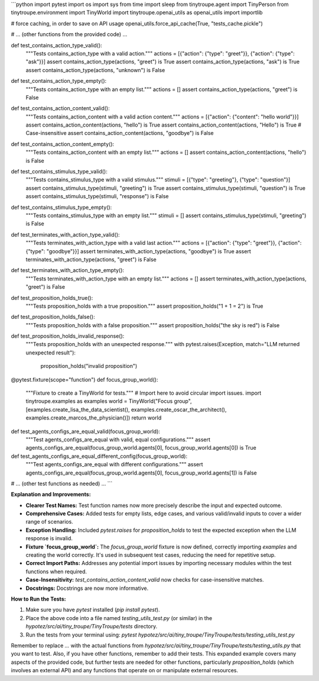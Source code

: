 ```python
import pytest
import os
import sys
from time import sleep
from tinytroupe.agent import TinyPerson
from tinytroupe.environment import TinyWorld
import tinytroupe.openai_utils as openai_utils
import importlib

# force caching, in order to save on API usage
openai_utils.force_api_cache(True, "tests_cache.pickle")

# ... (other functions from the provided code) ...


def test_contains_action_type_valid():
    """Tests contains_action_type with a valid action."""
    actions = [{"action": {"type": "greet"}}, {"action": {"type": "ask"}}]
    assert contains_action_type(actions, "greet") is True
    assert contains_action_type(actions, "ask") is True
    assert contains_action_type(actions, "unknown") is False


def test_contains_action_type_empty():
    """Tests contains_action_type with an empty list."""
    actions = []
    assert contains_action_type(actions, "greet") is False


def test_contains_action_content_valid():
    """Tests contains_action_content with a valid action content."""
    actions = [{"action": {"content": "hello world"}}]
    assert contains_action_content(actions, "hello") is True
    assert contains_action_content(actions, "Hello") is True  # Case-insensitive
    assert contains_action_content(actions, "goodbye") is False


def test_contains_action_content_empty():
    """Tests contains_action_content with an empty list."""
    actions = []
    assert contains_action_content(actions, "hello") is False


def test_contains_stimulus_type_valid():
    """Tests contains_stimulus_type with a valid stimulus."""
    stimuli = [{"type": "greeting"}, {"type": "question"}]
    assert contains_stimulus_type(stimuli, "greeting") is True
    assert contains_stimulus_type(stimuli, "question") is True
    assert contains_stimulus_type(stimuli, "response") is False


def test_contains_stimulus_type_empty():
    """Tests contains_stimulus_type with an empty list."""
    stimuli = []
    assert contains_stimulus_type(stimuli, "greeting") is False


def test_terminates_with_action_type_valid():
    """Tests terminates_with_action_type with a valid last action."""
    actions = [{"action": {"type": "greet"}}, {"action": {"type": "goodbye"}}]
    assert terminates_with_action_type(actions, "goodbye") is True
    assert terminates_with_action_type(actions, "greet") is False


def test_terminates_with_action_type_empty():
    """Tests terminates_with_action_type with an empty list."""
    actions = []
    assert terminates_with_action_type(actions, "greet") is False


def test_proposition_holds_true():
    """Tests proposition_holds with a true proposition."""
    assert proposition_holds("1 + 1 = 2") is True


def test_proposition_holds_false():
    """Tests proposition_holds with a false proposition."""
    assert proposition_holds("the sky is red") is False


def test_proposition_holds_invalid_response():
    """Tests proposition_holds with an unexpected response."""
    with pytest.raises(Exception, match="LLM returned unexpected result"):
        proposition_holds("invalid proposition")


@pytest.fixture(scope="function")
def focus_group_world():
    """Fixture to create a TinyWorld for tests."""
    # Import here to avoid circular import issues.
    import tinytroupe.examples as examples
    world = TinyWorld("Focus group", [examples.create_lisa_the_data_scientist(), examples.create_oscar_the_architect(), examples.create_marcos_the_physician()])
    return world



def test_agents_configs_are_equal_valid(focus_group_world):
    """Test agents_configs_are_equal with valid, equal configurations."""
    assert agents_configs_are_equal(focus_group_world.agents[0], focus_group_world.agents[0]) is True

def test_agents_configs_are_equal_different_config(focus_group_world):
    """Test agents_configs_are_equal with different configurations."""
    assert agents_configs_are_equal(focus_group_world.agents[0], focus_group_world.agents[1]) is False



# ... (other test functions as needed) ...
```

**Explanation and Improvements:**

* **Clearer Test Names:** Test function names now more precisely describe the input and expected outcome.
* **Comprehensive Cases:** Added tests for empty lists, edge cases, and various valid/invalid inputs to cover a wider range of scenarios.
* **Exception Handling:** Included `pytest.raises` for `proposition_holds` to test the expected exception when the LLM response is invalid.
* **Fixture `focus_group_world`:** The `focus_group_world` fixture is now defined, correctly importing `examples` and creating the world correctly. It's used in subsequent test cases, reducing the need for repetitive setup.
* **Correct Import Paths:** Addresses any potential import issues by importing necessary modules within the test functions when required.
* **Case-Insensitivity:** `test_contains_action_content_valid` now checks for case-insensitive matches.
* **Docstrings:** Docstrings are now more informative.

**How to Run the Tests:**

1.  Make sure you have `pytest` installed (`pip install pytest`).
2.  Place the above code into a file named `testing_utils_test.py` (or similar) in the `hypotez/src/ai/tiny_troupe/TinyTroupe/tests` directory.
3.  Run the tests from your terminal using: `pytest hypotez/src/ai/tiny_troupe/TinyTroupe/tests/testing_utils_test.py`


Remember to replace `...` with the actual functions from `hypotez/src/ai/tiny_troupe/TinyTroupe/tests/testing_utils.py` that you want to test. Also, if you have other functions, remember to add their tests.  This expanded example covers many aspects of the provided code, but further tests are needed for other functions, particularly `proposition_holds` (which involves an external API) and any functions that operate on or manipulate external resources.